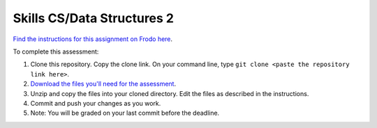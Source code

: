 Skills CS/Data Structures 2
===========================

`Find the instructions for this assignment on Frodo here <http://fellowship.hackbrightacademy.com/materials/skills/cs-data-struct-2/>`_.

To complete this assessment:

#. Clone this repository. Copy the clone link. On your command line, type ``git clone <paste the repository link here>``.

#. `Download the files you'll need for the assessment <http://fellowship.hackbrightacademy.com/materials/skills/cs-data-struct-2.zip>`_.

#. Unzip and copy the files into your cloned directory. Edit the files as described in the instructions.

#. Commit and push your changes as you work.

#. Note: You will be graded on your last commit before the deadline.
